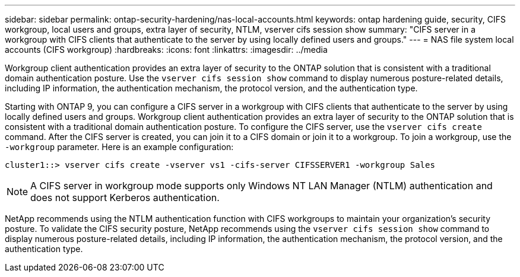 ---
sidebar: sidebar
permalink: ontap-security-hardening/nas-local-accounts.html
keywords: ontap hardening guide, security, CIFS workgroup, local users and groups, extra layer of security, NTLM, vserver cifs session show
summary: "CIFS server in a workgroup with CIFS clients that authenticate to the server by using locally defined users and groups."
---
= NAS file system local accounts (CIFS workgroup)
:hardbreaks:
:icons: font
:linkattrs:
:imagesdir: ../media

[.lead]
Workgroup client authentication provides an extra layer of security to the ONTAP solution that is consistent with a traditional domain authentication posture. Use the `vserver cifs session show` command to display numerous posture-related details, including IP information, the authentication mechanism, the protocol version, and the authentication type.

Starting with ONTAP 9, you can configure a CIFS server in a workgroup with CIFS clients that authenticate to the server by using locally defined users and groups. Workgroup client authentication provides an extra layer of security to the ONTAP solution that is consistent with a traditional domain authentication posture. To configure the CIFS server, use the `vserver cifs create` command. After the CIFS server is created, you can join it to a CIFS domain or join it to a workgroup. To join a workgroup, use the `-workgroup` parameter. Here is an example configuration:

----
cluster1::> vserver cifs create -vserver vs1 -cifs-server CIFSSERVER1 -workgroup Sales
----

NOTE: A CIFS server in workgroup mode supports only Windows NT LAN Manager (NTLM) authentication and does not support Kerberos authentication.

NetApp recommends using the NTLM authentication function with CIFS workgroups to maintain your organization's security posture. To validate the CIFS security posture, NetApp recommends using the `vserver cifs session show` command to display numerous posture-related details, including IP information, the authentication mechanism, the protocol version, and the authentication type.

//6-24-24 ontapdoc-1938